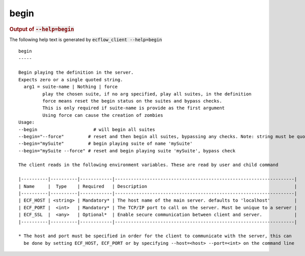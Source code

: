 
.. _begin_cli:

begin
/////







.. rubric:: Output of :code:`--help=begin`



The following help text is generated by :code:`ecflow_client --help=begin`

::

   
   begin
   -----
   
   Begin playing the definition in the server.
   Expects zero or a single quoted string.
     arg1 = suite-name | Nothing | force
            play the chosen suite, if no arg specified, play all suites, in the definition
            force means reset the begin status on the suites and bypass checks.
            This is only required if suite-name is provide as the first argument
            Using force can cause the creation of zombies
   Usage:
   --begin                     # will begin all suites
   --begin="--force"         # reset and then begin all suites, bypassing any checks. Note: string must be quoted
   --begin="mySuite"         # begin playing suite of name 'mySuite'
   --begin="mySuite --force" # reset and begin playing suite 'mySuite', bypass check
   
   The client reads in the following environment variables. These are read by user and child command
   
   |----------|----------|------------|-------------------------------------------------------------------|
   | Name     |  Type    | Required   | Description                                                       |
   |----------|----------|------------|-------------------------------------------------------------------|
   | ECF_HOST | <string> | Mandatory* | The host name of the main server. defaults to 'localhost'         |
   | ECF_PORT |  <int>   | Mandatory* | The TCP/IP port to call on the server. Must be unique to a server |
   | ECF_SSL  |  <any>   | Optional*  | Enable secure communication between client and server.            |
   |----------|----------|------------|-------------------------------------------------------------------|
   
   * The host and port must be specified in order for the client to communicate with the server, this can 
     be done by setting ECF_HOST, ECF_PORT or by specifying --host=<host> --port=<int> on the command line
   

